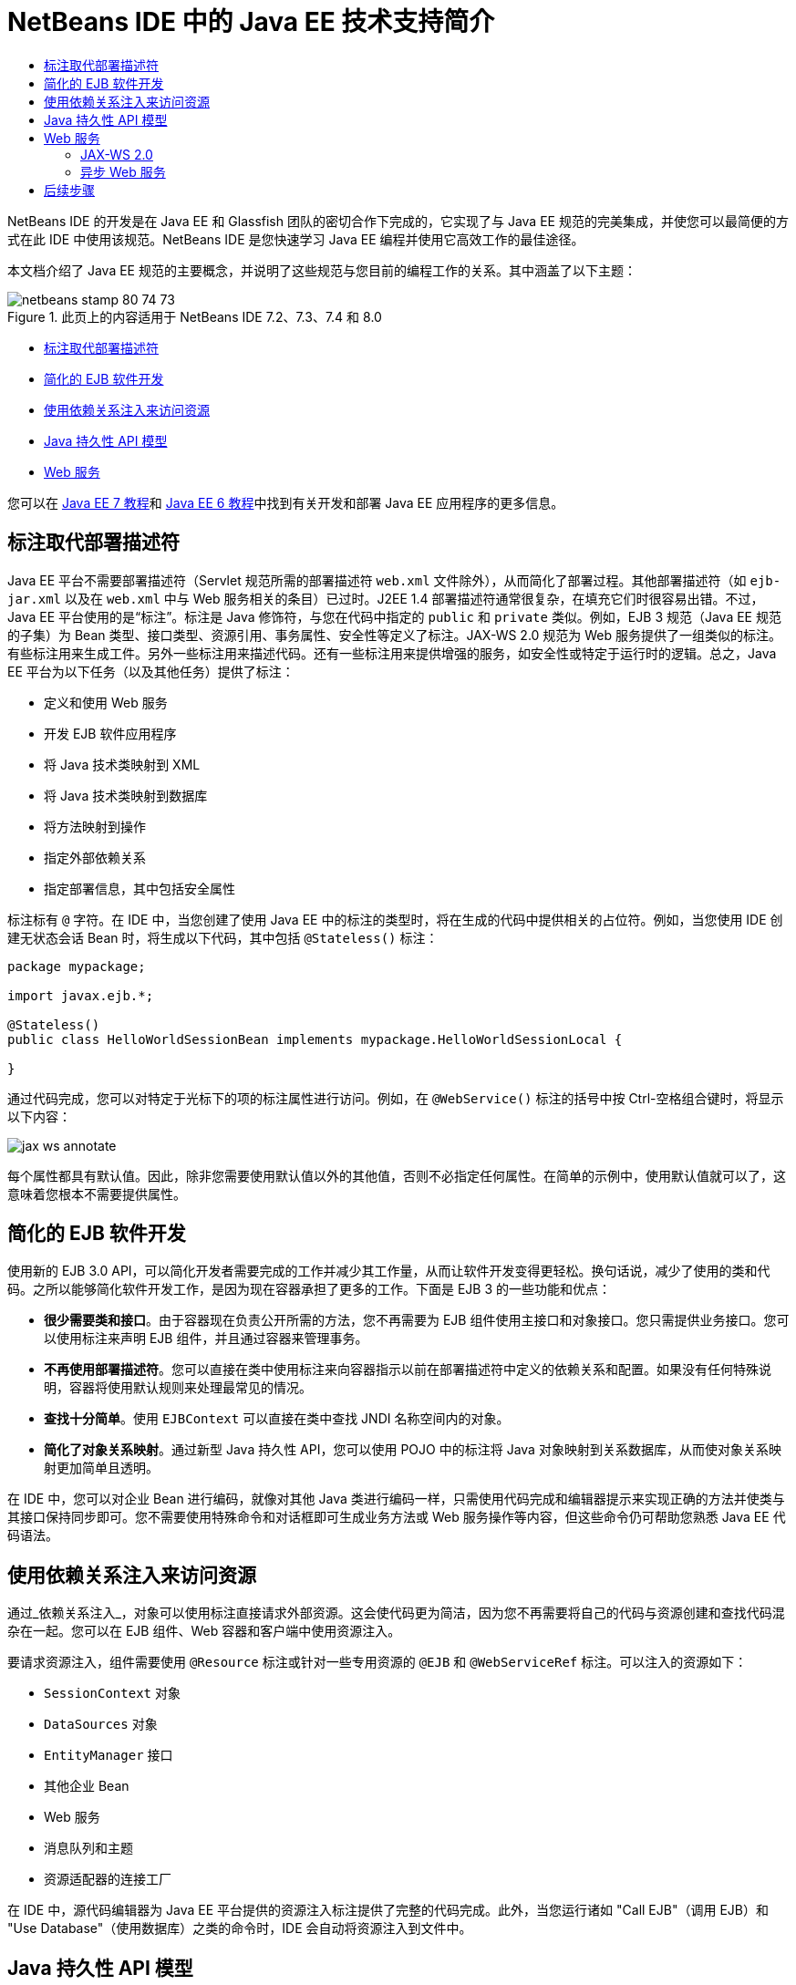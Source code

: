// 
//     Licensed to the Apache Software Foundation (ASF) under one
//     or more contributor license agreements.  See the NOTICE file
//     distributed with this work for additional information
//     regarding copyright ownership.  The ASF licenses this file
//     to you under the Apache License, Version 2.0 (the
//     "License"); you may not use this file except in compliance
//     with the License.  You may obtain a copy of the License at
// 
//       http://www.apache.org/licenses/LICENSE-2.0
// 
//     Unless required by applicable law or agreed to in writing,
//     software distributed under the License is distributed on an
//     "AS IS" BASIS, WITHOUT WARRANTIES OR CONDITIONS OF ANY
//     KIND, either express or implied.  See the License for the
//     specific language governing permissions and limitations
//     under the License.
//

= NetBeans IDE 中的 Java EE 技术支持简介
:jbake-type: tutorial
:jbake-tags: tutorials 
:jbake-status: published
:syntax: true
:toc: left
:toc-title:
:description: NetBeans IDE 中的 Java EE 技术支持简介 - Apache NetBeans
:keywords: Apache NetBeans, Tutorials, NetBeans IDE 中的 Java EE 技术支持简介

NetBeans IDE 的开发是在 Java EE 和 Glassfish 团队的密切合作下完成的，它实现了与 Java EE 规范的完美集成，并使您可以最简便的方式在此 IDE 中使用该规范。NetBeans IDE 是您快速学习 Java EE 编程并使用它高效工作的最佳途径。

本文档介绍了 Java EE 规范的主要概念，并说明了这些规范与您目前的编程工作的关系。其中涵盖了以下主题：

image::images/netbeans-stamp-80-74-73.png[title="此页上的内容适用于 NetBeans IDE 7.2、7.3、7.4 和 8.0"]

* <<annotations,标注取代部署描述符>>
* <<ejb,简化的 EJB 软件开发>>
* <<injection,使用依赖关系注入来访问资源>>
* <<persistence,Java 持久性 API 模型>>
* <<webservice,Web 服务>>

您可以在 link:http://download.oracle.com/javaee/7/tutorial/doc/[+Java EE 7 教程+]和 link:http://download.oracle.com/javaee/6/tutorial/doc/[+Java EE 6 教程+]中找到有关开发和部署 Java EE 应用程序的更多信息。


== 标注取代部署描述符

Java EE 平台不需要部署描述符（Servlet 规范所需的部署描述符  ``web.xml``  文件除外），从而简化了部署过程。其他部署描述符（如  ``ejb-jar.xml``  以及在  ``web.xml``  中与 Web 服务相关的条目）已过时。J2EE 1.4 部署描述符通常很复杂，在填充它们时很容易出错。不过，Java EE 平台使用的是“标注”。标注是 Java 修饰符，与您在代码中指定的  ``public``  和  ``private``  类似。例如，EJB 3 规范（Java EE 规范的子集）为 Bean 类型、接口类型、资源引用、事务属性、安全性等定义了标注。JAX-WS 2.0 规范为 Web 服务提供了一组类似的标注。有些标注用来生成工件。另外一些标注用来描述代码。还有一些标注用来提供增强的服务，如安全性或特定于运行时的逻辑。总之，Java EE 平台为以下任务（以及其他任务）提供了标注：

* 定义和使用 Web 服务
* 开发 EJB 软件应用程序
* 将 Java 技术类映射到 XML
* 将 Java 技术类映射到数据库
* 将方法映射到操作
* 指定外部依赖关系
* 指定部署信息，其中包括安全属性

标注标有  ``@``  字符。在 IDE 中，当您创建了使用 Java EE 中的标注的类型时，将在生成的代码中提供相关的占位符。例如，当您使用 IDE 创建无状态会话 Bean 时，将生成以下代码，其中包括  ``@Stateless()``  标注：


[source,java]
----

package mypackage;

import javax.ejb.*;

@Stateless()
public class HelloWorldSessionBean implements mypackage.HelloWorldSessionLocal {

}
----

通过代码完成，您可以对特定于光标下的项的标注属性进行访问。例如，在  ``@WebService()``  标注的括号中按 Ctrl-空格组合键时，将显示以下内容：

image::images/jax-ws-annotate.png[]

每个属性都具有默认值。因此，除非您需要使用默认值以外的其他值，否则不必指定任何属性。在简单的示例中，使用默认值就可以了，这意味着您根本不需要提供属性。


== 简化的 EJB 软件开发

使用新的 EJB 3.0 API，可以简化开发者需要完成的工作并减少其工作量，从而让软件开发变得更轻松。换句话说，减少了使用的类和代码。之所以能够简化软件开发工作，是因为现在容器承担了更多的工作。下面是 EJB 3 的一些功能和优点：

* *很少需要类和接口*。由于容器现在负责公开所需的方法，您不再需要为 EJB 组件使用主接口和对象接口。您只需提供业务接口。您可以使用标注来声明 EJB 组件，并且通过容器来管理事务。
* *不再使用部署描述符*。您可以直接在类中使用标注来向容器指示以前在部署描述符中定义的依赖关系和配置。如果没有任何特殊说明，容器将使用默认规则来处理最常见的情况。
* *查找十分简单*。使用 `EJBContext` 可以直接在类中查找 JNDI 名称空间内的对象。
* *简化了对象关系映射*。通过新型 Java 持久性 API，您可以使用 POJO 中的标注将 Java 对象映射到关系数据库，从而使对象关系映射更加简单且透明。

在 IDE 中，您可以对企业 Bean 进行编码，就像对其他 Java 类进行编码一样，只需使用代码完成和编辑器提示来实现正确的方法并使类与其接口保持同步即可。您不需要使用特殊命令和对话框即可生成业务方法或 Web 服务操作等内容，但这些命令仍可帮助您熟悉 Java EE 代码语法。


== 使用依赖关系注入来访问资源

通过_依赖关系注入_，对象可以使用标注直接请求外部资源。这会使代码更为简洁，因为您不再需要将自己的代码与资源创建和查找代码混杂在一起。您可以在 EJB 组件、Web 容器和客户端中使用资源注入。

要请求资源注入，组件需要使用 `@Resource` 标注或针对一些专用资源的 `@EJB` 和 `@WebServiceRef` 标注。可以注入的资源如下：

* `SessionContext` 对象
* `DataSources` 对象
* `EntityManager` 接口
* 其他企业 Bean
* Web 服务
* 消息队列和主题
* 资源适配器的连接工厂

在 IDE 中，源代码编辑器为 Java EE 平台提供的资源注入标注提供了完整的代码完成。此外，当您运行诸如 "Call EJB"（调用 EJB）和 "Use Database"（使用数据库）之类的命令时，IDE 会自动将资源注入到文件中。


== Java 持久性 API 模型

Java EE 平台引入了 Java 持久性 API，后者是作为 link:http://jcp.org/en/jsr/detail?id=220[+JSR-220+] 的一部分开发的。Java 持久性 API 不但可以在 EJB 组件外部使用（例如，在 Web 应用程序和应用程序客户端中使用），而且还可以在 Java EE 平台之外的 Java SE 应用程序中使用。

Java 持久性 API 具有以下主要功能：

* *实体为 POJO*。与使用容器管理的持久性 (CMP) 的 EJB 组件不同，使用新 API 的实体对象不再是组件，并且不再需要包含在 EJB 模块中。
* *使对象关系映射标准化*。新规范标准化了处理对象关系映射的方式，使开发者不必再了解供应商特定的策略。Java 持久性 API 使用标注来指定对象关系映射信息，但仍支持 XML 描述符。
* *命名查询*。命名查询现在是以元数据表示的静态查询。查询可以是 Java 持久性 API 查询，也可以是本机查询。这样会使重用查询变得非常简单。
* *简单打包规则*。由于实体 Bean 是简单的 Java 技术类，因此它们几乎可打包到 Java EE 应用程序中的任意位置。例如，实体 Bean 可以是 EJB `JAR`、应用程序客户端 `JAR`、`WEB-INF/lib`、`WEB-INF/classes` 的一部分，甚至可以是企业应用程序档案 (EAR) 文件中实用程序 `JAR` 的一部分。通过这些简单的打包规则，您在使用来自 Web 应用程序或应用程序客户端的实体 Bean 时，将不再需要创建 EAR 文件。
* *分离的实体*。由于实体 Bean 为 POJO，因此它们可串行化，然后通过网络发送到其他地址空间并在不感知持久性的环境中使用。这样，您就不再需要使用数据传输对象 (DTO) 了。
* *EntityManager API*。应用程序程序员现在使用标准 EntityManager API 执行涉及到实体的`创建、读取、更新和删除` (CRUD) 操作。

IDE 提供了一些使用新 Java 持久性 API 的工具。您可以通过数据库自动生成实体类，也可以手动对实体类进行编码。IDE 还提供了用于创建和维护持久性单元的模板和图形编辑器。有关使用 Java 持久性 API 的详细信息，请参见 link:javaee-gettingstarted.html[+Java EE 应用程序入门指南+]。


== Web 服务

在 Java EE 平台中，通过使用标注显著改进和简化了 Web 服务支持。以下规范已应用于此领域中：JSR 224，Java API for XML-Based Web Services (JAX-WS) 2.0；JSR 222，Java Architecture for XML Binding (JAXB) 2.0 以及 JSR 181，Web Services Metadata for the Java Platform。


=== JAX-WS 2.0

JAX-WS 2.0 是 Java EE 平台中用于 Web 服务的新 API。作为 JAX-RPC 1.1 的后续版本，JAX-WS 2.0 保留了原有的 RPC 编程模型，同时在以下几方面进行了改进：数据绑定、协议和传输的独立性、对 Web 服务的 `REST` 样式的支持以及易开发性。

与 JAX-RPC 1.1 之间的主要区别在于：所有数据绑定现在均已委托给 JAXB 2.0。这使基于 JAX-WS 的 Web 服务可以完全使用 XML 方案，从而提高了互操作性和简单易用性。这两种技术已很好地集成在一起了，因此用户不必再为使用两套不同的工具而勉为其难了。从 Java 技术类开始开发时，JAXB 2.0 可以生成自动嵌入到 Web 服务描述语言 (WSDL) 文档内的 XML 方案文档，从而使用户无需手动执行这一容易出错的集成过程。

JAX-WS 2.0 可以为 SOAP 1.1、SOAP 1.2 和 XML/HTTP 协议提供现成的支持。协议可扩展性从一开始就是人们所希望实现的目标，JAX-WS 2.0 允许供应商支持其他协议和编码来获取更佳的性能（例如 FAST Infoset）或专用的应用程序。Web 服务（使用附件来优化大型二进制数据的发送和接收）可以利用 W3C 制订的 MTOM/XOP（“消息传输优化机制/XML 二进制优化打包”的简称）标准，且对编程模型没有任何不利的影响。（有关 link:http://www.w3.org/TR/2005/REC-soap12-mtom-20050125/[+MTOM/XOP+] 的信息，请查看此页。）在 Java EE 技术出现之前，定义 Web 服务需要使用长且复杂的描述符。现在，定义它却非常简单，只需将 `@WebService` 标注放置在 Java 技术类上即可。类上的所有公共方法会自动发布为 Web 服务操作，并且其所有参数都将使用 JAXB 2.0 映射到 XML 方案数据类型。


=== 异步 Web 服务

由于 Web 服务调用是通过网络来实现的，因此这种调用所花费的时间是无法预测的。由于必须等待服务器的响应，许多客户端（特别是交互式客户端，如基于 JFC/Swing 的桌面应用程序）的性能严重受损。为了避免出现这种性能降低的情况，JAX-WS 2.0 提供了新的异步客户端 API。使用此 API，应用程序编程人员将不再需要自己创建线程。只需通过 JAX-WS 运行时为其管理长时间运行的远程调用即可。

异步方法可以与 WSDL 生成的任何接口以及动态性更强的 `Dispatch` API 联合使用。为了方便起见，在导入 WSDL 文档时，您可以要求为 Web 服务定义的任何操作生成异步方法。

下面提供了两种使用模型：

* 在轮询模型中，发出调用。准备就绪后，请求结果。
* 在回调模型中，注册处理程序。在响应到达后，立即向您发出通知。

请注意，异步调用支持是在客户端上完全实现的，因此不需要对目标 Web 服务进行任何更改。

IDE 提供了一些处理 JAX-WS 的工具。您可以使用“新建文件”向导中的模板生成 JAX-WS 工件。可以通过 Web 服务定制编辑器创建异步 Web 服务。代码完成功能包括可在 Web 服务中使用的标注。


link:/about/contact_form.html?to=3&subject=Feedback:%20Intro%20to%20Java%20EE%205%20Technology[+发送有关此教程的反馈意见+]



== 后续步骤

有关使用 NetBeans IDE 开发 Java EE 应用程序的更多信息，请参见以下资源：

* link:javaee-gettingstarted.html[+Java EE 应用程序入门指南+]
* link:../websvc/jax-ws.html[+JAX-WS Web 服务入门指南+]
* link:../../trails/java-ee.html[+Java EE 和 Java Web 学习资源+]

要发送意见和建议、获得支持以及随时了解 NetBeans IDE Java EE 开发功能的最新开发情况，请link:../../../community/lists/top.html[+加入 nbj2ee@netbeans.org 邮件列表+]。

